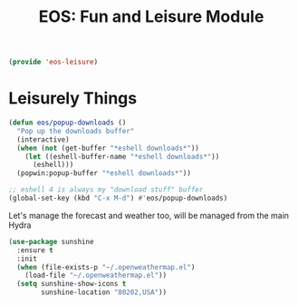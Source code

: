 #+TITLE: EOS: Fun and Leisure Module
#+PROPERTY: header-args:emacs-lisp :tangle yes
#+PROPERTY: header-args:sh :eval no

#+BEGIN_SRC emacs-lisp
(provide 'eos-leisure)
#+END_SRC

* Leisurely Things

#+BEGIN_SRC emacs-lisp
(defun eos/popup-downloads ()
  "Pop up the downloads buffer"
  (interactive)
  (when (not (get-buffer "*eshell downloads*"))
    (let ((eshell-buffer-name "*eshell downloads*"))
      (eshell)))
  (popwin:popup-buffer "*eshell downloads*"))

;; eshell 4 is always my "download stuff" buffer
(global-set-key (kbd "C-x M-d") #'eos/popup-downloads)
#+END_SRC

Let's manage the forecast and weather too, will be managed from the main Hydra

#+BEGIN_SRC emacs-lisp
(use-package sunshine
  :ensure t
  :init
  (when (file-exists-p "~/.openweathermap.el")
    (load-file "~/.openweathermap.el"))
  (setq sunshine-show-icons t
        sunshine-location "80202,USA"))
#+END_SRC

